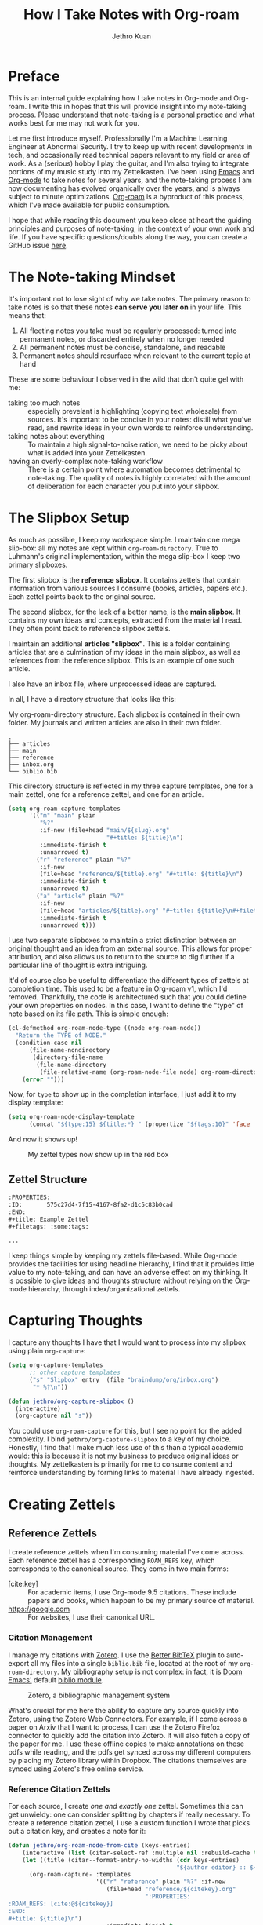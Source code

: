:PROPERTIES:
:ID:       3e969e14-b902-47b8-984a-823e9e6884e1
:END:
#+title: How I Take Notes with Org-roam
#+author: Jethro Kuan
#+EXPORT_FILE_NAME: index
#+HTML_HEAD: <link rel="stylesheet" href="https://cdn.jsdelivr.net/npm/water.css@2/out/water.css">
#+filetags: :draft:
#+options: num:nil author:t email:t toc:nil

[[file:media/how_i_take_notes_in_org_roam/preview.png]]

* Preface

This is an internal guide explaining how I take notes in Org-mode and Org-roam.
I write this in hopes that this will provide insight into my note-taking
process. Please understand that note-taking is a personal practice and what
works best for me may not work for you.

Let me first introduce myself. Professionally I'm a Machine Learning Engineer at
Abnormal Security. I try to keep up with recent developments in tech, and
occasionally read technical papers relevant to my field or area of work. As a
(serious) hobby I play the guitar, and I'm also trying to integrate portions of
my music study into my Zettelkasten. I've been using [[https://www.gnu.org/software/emacs/][Emacs]] and [[https://orgmode.org/][Org-mode]] to take
notes for several years, and the note-taking process I am now documenting has
evolved organically over the years, and is always subject to minute
optimizations. [[https://www.orgroam.com/][Org-roam]] is a byproduct of this process, which I've made
available for public consumption.

I hope that while reading this document you keep close at heart the guiding
principles and purposes of note-taking, in the context of your own work and
life. If you have specific questions/doubts along the way, you can create a
GitHub issue [[https://github.com/jethrokuan/org-roam-guide/issues][here]].

* The Note-taking Mindset

It's important not to lose sight of why we take notes. The primary reason to
take notes is so that these notes *can serve you later on* in your life. This
means that:

1. All fleeting notes you take must be regularly processed: turned into
   permanent notes, or discarded entirely when no longer needed
2. All permanent notes must be concise, standalone, and readable
3. Permanent notes should resurface when relevant to the current topic at hand

These are some behaviour I observed in the wild that don't quite gel with me:

- taking too much notes :: especially prevelant is highlighting (copying text
  wholesale) from sources. It's important to be concise in your notes: distill
  what you've read, and rewrite ideas in your own words to reinforce
  understanding.
- taking notes about everything :: To maintain a high signal-to-noise ration, we
  need to be picky about what is added into your Zettelkasten.
- having an overly-complex note-taking workflow :: There is a certain point
  where automation becomes detrimental to note-taking. The quality of notes is
  highly correlated with the amount of deliberation for each character you put
  into your slipbox.

* The Slipbox Setup

As much as possible, I keep my workspace simple. I maintain one mega slip-box:
all my notes are kept within ~org-roam-directory~. True to Luhmann's original
implementation, within the mega slip-box I keep two primary slipboxes.

The first slipbox is the *reference slipbox*. It contains zettels that contain
information from various sources I consume (books, articles, papers etc.). Each
zettel points back to the original source.

The second slipbox, for the lack of a better name, is the *main slipbox*. It
contains my own ideas and concepts, extracted from the material I read. They
often point back to reference slipbox zettels.

I maintain an additional *articles "slipbox"*. This is a folder containing
articles that are a culmination of my ideas in the main slipbox, as well as
references from the reference slipbox. This is an example of one such article.

I also have an inbox file, where unprocessed ideas are captured.

In all, I have a directory structure that looks like this:

#+caption: My org-roam-directory structure. Each slipbox is contained in their own folder. My journals and written articles are also in their own folder.
#+BEGIN_SRC text
.
├── articles
├── main
├── reference
├── inbox.org
└── biblio.bib
#+END_SRC

This directory structure is reflected in my three capture templates, one for a
main zettel, one for a reference zettel, and one for an article.

#+BEGIN_SRC emacs-lisp :tangle no :exports code
(setq org-roam-capture-templates
      '(("m" "main" plain
         "%?"
         :if-new (file+head "main/${slug}.org"
                            "#+title: ${title}\n")
         :immediate-finish t
         :unnarrowed t)
        ("r" "reference" plain "%?"
         :if-new
         (file+head "reference/${title}.org" "#+title: ${title}\n")
         :immediate-finish t
         :unnarrowed t)
        ("a" "article" plain "%?"
         :if-new
         (file+head "articles/${title}.org" "#+title: ${title}\n#+filetags: :article:\n")
         :immediate-finish t
         :unnarrowed t)))
#+END_SRC

I use two separate slipboxes to maintain a strict distinction between an
original thought and an idea from an external source. This allows for proper
attribution, and also allows us to return to the source to dig further if a
particular line of thought is extra intriguing.

It'd of course also be useful to differentiate the different types of zettels at
completion time. This used to be a feature in Org-roam v1, which I'd removed.
Thankfully, the code is architectured such that you could define your own
properties on nodes. In this case, I want to define the "type" of note based on
its file path. This is simple enough:

#+begin_src emacs-lisp :tangle no :exports code
(cl-defmethod org-roam-node-type ((node org-roam-node))
  "Return the TYPE of NODE."
  (condition-case nil
      (file-name-nondirectory
       (directory-file-name
        (file-name-directory
         (file-relative-name (org-roam-node-file node) org-roam-directory))))
    (error "")))
#+end_src

Now, for ~type~ to show up in the completion interface, I just add it to my display template:

#+begin_src emacs-lisp :tangle no :exports code
(setq org-roam-node-display-template
      (concat "${type:15} ${title:*} " (propertize "${tags:10}" 'face 'org-tag)))
#+end_src

And now it shows up!

#+CAPTION: My zettel types now show up in the red box
[[file:media/how_i_take_notes_in_org_roam/completion.png]]

** Zettel Structure

#+begin_src org
:PROPERTIES:
:ID:       575c27d4-7f15-4167-8fa2-d1c5c83b0cad
:END:
,#+title: Example Zettel
,#+filetags: :some:tags:

...
#+end_src

I keep things simple by keeping my zettels file-based. While Org-mode provides
the facilities for using headline hierarchy, I find that it provides little
value to my note-taking, and can have an adverse effect on my thinking. It is
possible to give ideas and thoughts structure without relying on the Org-mode
hierarchy, through index/organizational zettels.

* Capturing Thoughts

I capture any thoughts I have that I would want to process into my slipbox using
plain ~org-capture~:

#+begin_src emacs-lisp :tangle no :exports code
(setq org-capture-templates
      ;; other capture templates
      ("s" "Slipbox" entry  (file "braindump/org/inbox.org")
       "* %?\n"))

(defun jethro/org-capture-slipbox ()
  (interactive)
  (org-capture nil "s"))
#+end_src

You could use ~org-roam-capture~ for this, but I see no point for the
added complexity. I bind ~jethro/org-capture-slipbox~ to a key of my choice.
Honestly, I find that I make much less use of this than a typical academic
would: this is because it is not my business to produce original ideas or
thoughts. My zettelkasten is primarily for me to consume content and reinforce
understanding by forming links to material I have already ingested.

* Creating Zettels

** Reference Zettels

I create reference zettels when I'm consuming material I've come across. Each
reference zettel has a corresponding ~ROAM_REFS~ key, which corresponds to the
canonical source. They come in two main forms:

- [cite:key] :: For academic items, I use Org-mode 9.5 citations. These include
  papers and books, which happen to be my primary source of material.
- https://google.com :: For websites, I use their canonical URL.

*** Citation Management

I manage my citations with [[https://www.zotero.org/][Zotero]]. I use the [[https://retorque.re/zotero-better-bibtex/][Better BibTeX]] plugin to auto-export
all my files into a single ~biblio.bib~ file, located at the root of my
~org-roam-directory~. My bibliography setup is not complex: in fact, it is [[https://github.com/hlissner/doom-emacs][Doom
Emacs']] default [[https://github.com/hlissner/doom-emacs/tree/master/modules/tools/biblio][biblio module]].

#+CAPTION: Zotero, a bibliographic management system
[[file:media/how_i_take_notes_in_org_roam/zotero.png]]

What's crucial for me here the ability to capture any source quickly into
Zotero, using the Zotero Web Connectors. For example, if I come across a paper
on Arxiv that I want to process, I can use the Zotero Firefox connector to
quickly add the citation into Zotero. It will also fetch a copy of the paper for
me. I use these offline copies to make annotations on these pdfs while reading,
and the pdfs get synced across my different computers by placing my Zotero
library within Dropbox. The citations themselves are synced using Zotero's free
online service.

*** Reference Citation Zettels

For each source, I create /one and exactly one/ zettel. Sometimes this can get
unwieldy: one can consider splitting by chapters if really necessary. To create
a reference citation zettel, I use a custom function I wrote that picks out a
citation key, and creates a note for it:

#+begin_src emacs-lisp :tangle no :exports code
(defun jethro/org-roam-node-from-cite (keys-entries)
    (interactive (list (citar-select-ref :multiple nil :rebuild-cache t)))
    (let ((title (citar--format-entry-no-widths (cdr keys-entries)
                                                "${author editor} :: ${title}")))
      (org-roam-capture- :templates
                         '(("r" "reference" plain "%?" :if-new
                            (file+head "reference/${citekey}.org"
                                       ":PROPERTIES:
:ROAM_REFS: [cite:@${citekey}]
:END:
,#+title: ${title}\n")
                            :immediate-finish t
                            :unnarrowed t))
                         :info (list :citekey (car keys-entries))
                         :node (org-roam-node-create :title title)
                         :props '(:finalize find-file))))
#+end_src

#+begin_export html
<iframe width="100%" height="500" src="https://www.youtube.com/embed/ewfAaY6Pj8A" title="YouTube video player" frameborder="0" allow="accelerometer; autoplay; clipboard-write; encrypted-media; gyroscope; picture-in-picture" allowfullscreen></iframe>
#+end_export

The full flow is therefore as such:

1. Use Zotero Web Connector to add source into Zotero
   1. Zotero automatically fetches offline copy of source material, if possible.
      If not, I will manually fetch it and add it to the Zotero library.
2. BetterBibTex automatically updates ~biblio.bib~, making it available to Emacs.
3. I call ~jethro/org-roam-node-from-cite~, select the correct reference, and a
   new reference zettel is created.
4. I read the source material using a local program, making multiple passes and
   annotate along the way. I then jot notes, and find existing zettels in my
   zettelkasten to link to.

It's possible to write a function in similar vein for website-based reference
zettels, but I didn't see a need to do so. For these, I key them in manually.

** Every Zettel is a Draft until Declared Otherwise

All zettels begin as unrefined notes. To keep my Zettelkasten high-quality, it
is important for me to constantly revisit and refine these draft notes. Once I
am satisfied with the draft zettels, I can then mark them as complete. This is
similar to Andy Matuschak's concept of [[https://notes.andymatuschak.org/Evergreen_notes][evergreen notes]].

I mark all of my new zettels with the tag ~draft~, by doing the following:

#+BEGIN_SRC emacs-lisp
(defun jethro/tag-new-node-as-draft ()
  (org-roam-tag-add '("draft")))
(add-hook 'org-roam-capture-new-node-hook #'jethro/tag-new-node-as-draft)
#+END_SRC

Note: I do not yet have a system for revisiting zettels.

* Guiding Principles
** Not Everything Needs To Be Done In Emacs

One common complaint about Org-roam is mobile support: it is non-trivial to get
Emacs up and running on mobile, and even then adding notes on the fly is not so
easy.

There is also a strong desire for Org-roam to develop a solid publishing
workflow. There are projects that are work-in-progress, but they all take
significant amount of setup. Zettelkastens are not meant for public consumption.
Notes should be written for yourself and yourself only. Published materials
should be a thoughtful composition of multiple zettels, with a healthy injection
of your own summaries.

My initial motivation for publishing my notes was twofold. First, then I'd
occasionally point friends to things I mention, but more often than not the
zettels I had written were gibberish to them, since they were written for me.
Second, I thought it'd be good to be able to review zettels on the go. I find
that this was generally suboptimal use of my time.

As an alternative, I am exploring using spaced repetition to deepen my
understanding of the zettels I have written.

* Further Reading

Congrats on making it here! If you're interested in delving deeper into the
note-taking rabbit hole, you can browse the following links:

- [[https://www.orgroam.com/manual.html][The Org-roam Manual]]
- [[https://www.goodreads.com/book/show/34507927-how-to-take-smart-notes?from_search=true&from_srp=true&qid=Xl2S913FzU&rank=1][How To Take Smart notes]]
- [[https://notes.andymatuschak.org/About_these_notes?stackedNotes=z4SDCZQeRo4xFEQ8H4qrSqd68ucpgE6LU155C][Andy's notes and note-taking practice]]
- [[https://www.youtube.com/watch?v=kG2_6ToMZgI][Andy's Note-taking Practice Livestreamed]]

* Addendum
** Choosing Your Citation Package

Org-mode currently has 3 different citation keys: Org-ref v2, Org-ref v3,
Org-mode 9.5 native citation keys.

For Org-mode citations, I recommend the wonderful [[https://github.com/bdarcus/citar][citar]] package. For Org-ref
style citations, you will be using [[https://github.com/jkitchin/org-ref][org-ref]].

My recommendation is to use one or the other, and not mix both, although you
certainly could.

** TODO How to Write Good Zettels

This is a really difficult skill, one that I'm still trying to get adept at as
well. It's obviously a lot more nuanced and complex than this, but here's some
guiding principles that I found useful.

*** Zettels should be Atomic

A large part of content understanding is being able to break things down into
simple concepts and linking them together. If your zettels are getting extremely
long, it's a sign that you haven't yet fully broken down the content in it. A
good signal is naming your zettels. If you can come up with a short sentence to
summarize the content of your zettel, you should be good.

Zettel titles should be also /specific/. You shouldn't run into name clashes on
your zettels.

*** Zettels should be Encapsulated

A zettel should be readable on its own, without surrounding context.

As someone from a tech background, this can be unintuitive, but *it's okay
to repeat yourself*! If you have two notes that are related, ~X~ and ~Y~, it's
okay to write about how ~Y~ is related to ~X~ in ~X~, and how ~X~ is related to
~Y~ in ~Y~. Imagine trying to follow the DRY (Don't Repeat Yourself) principle
here: you'll end up "refactoring" the ~X~ and ~Y~ notes by linking them to a
note ~Z~ that talks about how ~X~ and ~Y~ are related. Then you can't read
either ~X~ or ~Y~ without going to read ~Z~!

** What About Everything Else?

Org-roam ships other features, but here's why I don't use them.

**Org-roam-protocol**

Org-roam-protocol used to be my go-to method for taking notes on content from
all sorts of sources, from websites to books. I mean, how convenient to be able
to pop up the note for the current source you're reading!

Here I think too much convenience was a bad thing. Over time I learnt to slow
down and not be over-eager in taking notes. Now I consume material in separate
passes, kind of like a loose version of the [[http://ccr.sigcomm.org/online/files/p83-keshavA.pdf][three-pass approach]]. I skim the
material, assessing whether it is worth reading in detail (and taking notes
about) in the first place. In a few other passes, I take brief notes or
highlight various parts that catch my eye. Finally, I handcraft my notes.
Comparatively, I take fewer but more relevant notes.

**Org-roam-dailies**

I used to keep my scattered thoughts within daily pages within Org-roam, but I
find that these often add more noise than signal into what should be a pristine
garden. I don't really need the date information anyway: why should when I noted
something down affect whether something is relevant to me now?

So now I've simplified and keep my unprocessed thoughts in a single Org file.
Journal entries, which are admittedly few and far between, are kept separately.

** What about Task Management?

It's tempting to combine task management (e.g. [[https://gettingthingsdone.com/][Getting Things Done (GTD)]]) with
your Zettelkasten. This is the curse of Emacs and Org-mode: it's just way too
powerful and multi-functional, and it's also the Emacs way to use the same tool
for everything.

I ultimately decided to keep the two systems separate, despite using Org-mode
for both of them. The primary reason is that these systems are just too
different. They operate on different modes of thinking: note-taking and
knowledge creation will always require large amounts of brain work. On the other
hand, GTD makes task management a simple, effortless process. Having separate
systems allows my brain to operate in these different modes as required.

It's also tempting to leave todos within the zettels, and use ~org-agenda~ to
show what's left to be processed. I prefered centralizing todos and tasks
elsewhere, keeping my Zettelkasten clean (see [[https://en.wikipedia.org/wiki/Broken_windows_theory][broken windows theory]]).

* Versions

Here are versions of the relevant software I'm using.

#+begin_src emacs-lisp :tangle no :results text :exports results :eval never-export
(format "Org: %s\nOrg-roam: %s"
        (org-version nil 'full)
        (org-roam-version))
#+end_src

#+RESULTS:
: Org: Org mode version 9.6 (9.6-??-0c9b30e @ /Users/jethro/.emacs.d/.local/straight/build-29.0.50/org/)
: Org-roam: v2.2.0-13-gaafe411
